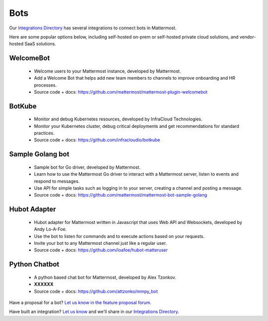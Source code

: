 Bots
============================================

Our `Integrations Directory <https://integrations.mattermost.com>`_ has several integrations to connect bots in Mattermost.

Here are some popular options below, including self-hosted on-prem or self-hosted private cloud solutions, and vendor-hosted SaaS solutions.

WelcomeBot
~~~~~~~~~~~~~~~~~~~~~~~~

 - Welcome users to your Mattermost instance, developed by Mattermost.
 - Add a Welcome Bot that helps add new team members to channels to improve onboarding and HR processes.
 - Source code + docs: https://github.com/mattermost/mattermost-plugin-welcomebot

BotKube
~~~~~~~~~~~~~~~~~~~~~~~~

 - Monitor and debug Kubernetes resources, developed by InfraCloud Technologies.
 - Monitor your Kubernetes cluster, debug critical deployments and get recommendations for standard practices.
 - Source code + docs: https://github.com/infracloudio/botkube

Sample Golang bot
~~~~~~~~~~~~~~~~~~~~~~~~

 - Sample bot for Go driver, developed by Mattermost.
 - Learn how to use the Mattermost Go driver to interact with a Mattermost server, listen to events and respond to messages.
 - Use API for simple tasks such as logging in to your server, creating a channel and posting a message.
 - Source code + docs: https://github.com/mattermost/mattermost-bot-sample-golang

Hubot Adapter
~~~~~~~~~~~~~~~~~~~~~~~~

 - Hubot adapter for Mattermost written in Javascript that uses Web API and Websockets, developed by Andy Lo-A-Foe.
 - Use the bot to listen for commands and to execute actions based on your requests.
 - Invite your bot to any Mattermost channel just like a regular user.
 - Source code + docs: https://github.com/loafoe/hubot-matteruser

Python Chatbot
~~~~~~~~~~~~~~~~~~~~~~~~

 - A python based chat bot for Mattermost, developed by Alex Tzonkov.
 - **XXXXXX**
 - Source code + docs: https://github.com/attzonko/mmpy_bot

Have a proposal for a bot? `Let us know in the feature proposal forum <https://mattermost.uservoice.com/forums/306457-general?category_id=202591>`_.

Have built an integration? `Let us know <https://integrations.mattermost.com/submit-an-integration/>`_ and we'll share in our `Integrations Directory <https://integrations.mattermost.com>`_.
